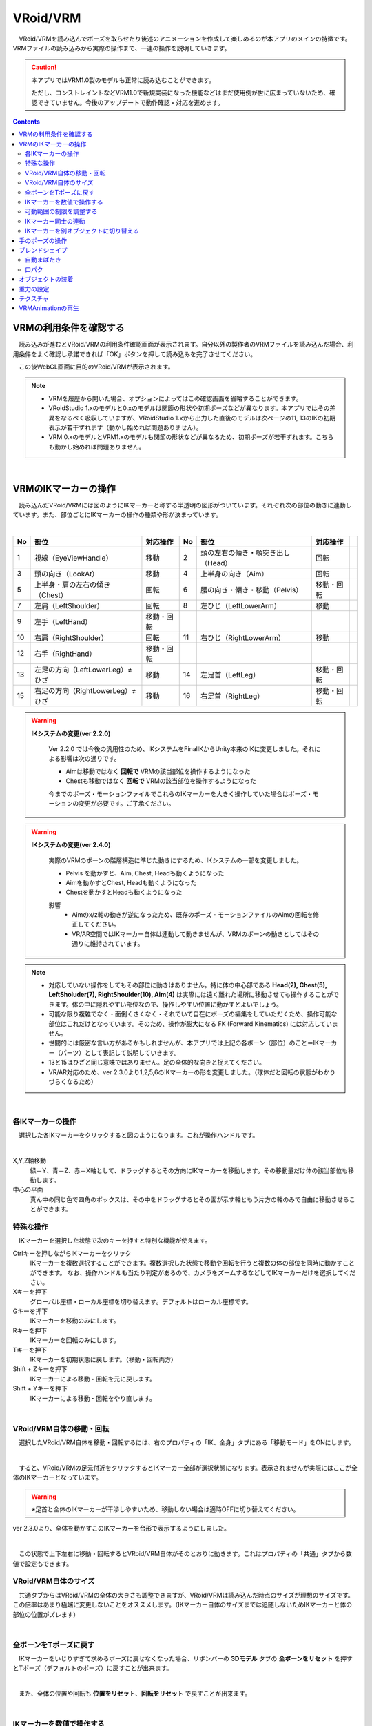 ####################################
VRoid/VRM
####################################


　VRoid/VRMを読み込んでポーズを取らせたり後述のアニメーションを作成して楽しめるのが本アプリのメインの特徴です。VRMファイルの読み込みから実際の操作まで、一連の操作を説明していきます。

.. caution::
    本アプリではVRM1.0製のモデルも正常に読み込むことができます。

    ただし、コンストレイントなどVRM1.0で新規実装になった機能などはまだ使用例が世に広まっていないため、確認できていません。今後のアップデートで動作確認・対応を進めます。

.. contents::


.. index:: VRMの利用条件を確認する

VRMの利用条件を確認する
--------------------------------


　読み込みが進むとVRoid/VRMの利用条件確認画面が表示されます。自分以外の製作者のVRMファイルを読み込んだ場合、利用条件をよく確認し承諾できれば「OK」ボタンを押して読み込みを完了させてください。

.. image:: ../img/operation_vrm_5.png
    :align: center

　この後WebGL画面に目的のVRoid/VRMが表示されます。

.. note:: 
    * VRMを履歴から開いた場合、オプションによってはこの確認画面を省略することができます。
    * VRoidStudio 1.xのモデルと0.xのモデルは関節の形状や初期ポーズなどが異なります。本アプリではその差異をなるべく吸収していますが、VRoidStudio 1.xから出力した直後のモデルは次ページの11, 13のIKの初期表示が若干ずれます（動かし始めれば問題ありません）。
    * VRM 0.xのモデルとVRM1.xのモデルも関節の形状などが異なるため、初期ポーズが若干ずれます。こちらも動かし始めれば問題ありません。

|

.. index:: IKマーカーの操作（VRMの操作）

.. _inputikasmarker:

VRMのIKマーカーの操作
--------------------------

　読み込んだVRoid/VRMには図のようにIKマーカーと称する半透明の図形がついています。それぞれ次の部位の動きに連動しています。また、部位ごとにIKマーカーの操作の種類や形が決まっています。

.. image:: ../img/operation_vrm_6.jpg
    :align: center

|

.. csv-table::
    :header-rows: 1

    No, 部位, 対応操作,                           No, 部位, 対応操作
    1,  視線（EyeViewHandle）,移動,               2,   頭の左右の傾き・顎突き出し（Head）,回転
    3,  頭の向き（LookAt）,移動,                  4,   上半身の向き（Aim）,回転 
    5,  上半身・肩の左右の傾き（Chest）,回転,      6,  腰の向き・傾き・移動（Pelvis）,移動・回転
    7,  左肩（LeftShoulder）,回転,                8, 左ひじ（LeftLowerArm）,移動
    9,  左手（LeftHand）,移動・回転 ,              ,  , 
    10, 右肩（RightShoulder）, 回転,              11,  右ひじ（RightLowerArm）,移動,
    12,  右手（RightHand）,移動・回転,              ,  ,
    13, 左足の方向（LeftLowerLeg）≠ひざ,移動,        14, 左足首（LeftLeg）,移動・回転
    15, 右足の方向（RightLowerLeg）≠ひざ,移動,      16, 右足首（RightLeg）,移動・回転

.. index:: IKシステムの変更(VRM)

.. warning:: 
    **IKシステムの変更(ver 2.2.0)**

        Ver 2.2.0 では今後の汎用性のため、IKシステムをFinalIKからUnity本来のIKに変更しました。それによる影響は次の通りです。
        
        * Aimは移動ではなく **回転で** VRMの該当部位を操作するようになった
        * Chestも移動ではなく **回転で** VRMの該当部位を操作するようになった

        今までのポーズ・モーションファイルでこれらのIKマーカーを大きく操作していた場合はポーズ・モーションの変更が必要です。ご了承ください。

.. warning:: 
    **IKシステムの変更(ver 2.4.0)**

        実際のVRMのボーンの階層構造に準じた動きにするため、IKシステムの一部を変更しました。

        .. mermaid::

            flowchart LR

            Pelvis --> Aim --> Chest --> LeftShoulder & RightShoulder & Head


        * Pelvis を動かすと、Aim, Chest, Headも動くようになった
        * Aimを動かすとChest, Headも動くようになった
        * Chestを動かすとHeadも動くようになった

        影響
            * Aimのx/z軸の動きが逆になったため、既存のポーズ・モーションファイルのAimの回転を修正してください。
            * VR/AR空間ではIKマーカー自体は連動して動きませんが、VRMのボーンの動きとしてはその通りに維持されています。

.. note::
    * 対応していない操作をしてもその部位に動きはありません。特に体の中心部である **Head(2), Chest(5), LeftSholuder(7), RightShoulder(10), Aim(4)** は実際には遠く離れた場所に移動させても操作することができます。体の中に隠れやすい部位なので、操作しやすい位置に動かすとよいでしょう。
    * 可能な限り複雑でなく・面倒くさくなく・それでいて自在にポーズの編集をしていただくため、操作可能な部位はこれだけとなっています。そのため、操作が膨大になる FK (Forward Kinematics) には対応していません。
    * 世間的には厳密な言い方があるかもしれませんが、本アプリでは上記の各ボーン（部位）のこと＝IKマーカー（パーツ）として表記して説明していきます。
    * 13と15はひざと同じ意味ではありません。足の全体的な向きと捉えてください。
    * VR/AR対応のため、ver 2.3.0より1,2,5,6のIKマーカーの形を変更しました。（球体だと回転の状態がわかりづらくなるため）


|

各IKマーカーの操作
^^^^^^^^^^^^^^^^^^^^

　選択した各IKマーカーをクリックすると図のようになります。これが操作ハンドルです。

..  image:: ../img/operation_vrm_7.png

|

X,Y,Z軸移動
    　緑＝Y、青＝Z、赤＝X軸として、ドラッグするとその方向にIKマーカーを移動します。その移動量だけ体の該当部位も移動します。

中心の平面
    　真ん中の同じ色で四角のボックスは、その中をドラッグするとその面が示す軸ともう片方の軸のみで自由に移動させることができます。


.. index:: IKマーカーの特殊な操作（VRMの操作）

.. _specialoperation_vrm:

特殊な操作
^^^^^^^^^^^^^^^

　IKマーカーを選択した状態で次のキーを押すと特別な機能が使えます。

Ctrlキーを押しながらIKマーカーをクリック
    　IKマーカーを複数選択することができます。複数選択した状態で移動や回転を行うと複数の体の部位を同時に動かすことができます。
    　なお、操作ハンドルも当たり判定があるので、カメラをズームするなどしてIKマーカーだけを選択してください。

Xキーを押下
    グローバル座標・ローカル座標を切り替えます。デフォルトはローカル座標です。


Gキーを押下
    IKマーカーを移動のみにします。

Rキーを押下
    IKマーカーを回転のみにします。

Tキーを押下
    IKマーカーを初期状態に戻します。（移動・回転両方）

Shift + Zキーを押下
    IKマーカーによる移動・回転を元に戻します。

Shift + Yキーを押下
    IKマーカーによる移動・回転をやり直します。

|

.. index:: 移動・回転（VRMの操作）

VRoid/VRM自体の移動・回転
^^^^^^^^^^^^^^^^^^^^^^^^^^^^^^

　選択したVRoid/VRM自体を移動・回転するには、右のプロパティの「IK、全身」タブにある「移動モード」をONにします。


.. image:: ../img/operation_vrm_8.png
    :align: center

|

　すると、VRoid/VRMの足元付近をクリックするとIKマーカー全部が選択状態になります。表示されませんが実際にはここが全体のIKマーカーとなっています。

.. warning::
    ※足首と全体のIKマーカーが干渉しやすいため、移動しない場合は適時OFFに切り替えてください。

ver 2.3.0より、全体を動かすこのIKマーカーを台形で表示するようにしました。

|

.. image:: ../img/operation_vrm_9.png
    :align: center

　この状態で上下左右に移動・回転するとVRoid/VRM自体がそのとおりに動きます。これはプロパティの「共通」タブから数値で設定もできます。

VRoid/VRM自体のサイズ
^^^^^^^^^^^^^^^^^^^^^^^^^^^^^

.. image:: ../img/prop_common_1.png
    :align: center

　共通タブからはVRoid/VRMの全体の大きさも調整できますが、VRoid/VRMは読み込んだ時点のサイズが理想のサイズです。この倍率はあまり極端に変更しないことをオススメします。（IKマーカー自体のサイズまでは追随しないためIKマーカーと体の部位の位置がズレます）

|

.. index:: Tポーズに戻す（VRMの操作）

全ボーンをTポーズに戻す
^^^^^^^^^^^^^^^^^^^^^^^^^^^^^

　IKマーカーをいじりすぎて求めるポーズに戻せなくなった場合、リボンバーの **3Dモデル** タブの **全ボーンをリセット** を押すとTポーズ（デフォルトのポーズ）に戻すことが出来ます。

.. image:: ../img/operation_vrm_a.png
    :align: center

|

　また、全体の位置や回転も **位置をリセット**、**回転をリセット** で戻すことが出来ます。


.. image:: ../img/operation_vrm_b.png
    :align: center

|

.. index:: IKマーカーを数値で操作する

.. _inputikasnumber:

IKマーカーを数値で操作する
^^^^^^^^^^^^^^^^^^^^^^^^^^^^^^^^

　IKマーカーをマウスやタッチで操作するほか、実際の数値で入力して操作することもできます。目的のVRoid/VRMを選択し、右のプロパティの「**IK、全身**」タブにある「**IK位置の一括変更**」のボタンを押します。


.. image:: ../img/operation_vrm_c.png
    :align: center

|

.. |btnbonetranapply| image:: ../img/operation_vrm_l.png
.. |btnbonetranrel| image:: ../img/operation_vrm_m.png
.. |btnbonetranmirror| image:: ../img/operation_vrm_n.png

| 　専用のダイアログが表示されます。ここでスプレッドシート形式で各IKマーカーの位置や回転を直接指定することができます。目的の箇所を変更し終わったら最後に |btnbonetranapply|  **ポーズを適用** ボタンを押します。
| 　すると対象のVRoid/VRMの現在のポーズがそのとおりに変更されます。

.. image:: ../img/screen_ikmarker.png
    :align: center

|

各ボタンの機能は次のとおりです。

スプレッドシート

    ================ =================
    列名              説明
    ---------------- -----------------
    PositionX        X座標の位置
    PositionY        Y座標の位置
    PositionZ        Z座標の位置
    RotationX        X軸の回転
    RotationY        Y軸の回転
    RotationZ        Z軸の回転
    drag             IKマーカーを動かしたときの抗力
    angularDrag      IKマーカーを動かしたときの回転抗力
    ================ =================

|btnbonetranrel| 最新の状態に更新
    現在選択中のVRMのポーズ情報をスプレッドシートに反映します。基本的に選択すれば自動的に反映されますが、アプリの動作状態により情報が古いままになることがあります。その場合に使います。

|btnbonetranmirror| ポーズを反転する
    現在のポーズ情報の左右を入れ替えます。この状態で **ポーズを適用** を押せば現在のポーズが反転する結果となります。このボタンは **IK、全身** パネルにも存在します。

.. note::
    * VRM以外を選択している間はツールバー内のボタンは無効化します。
    * ここでの数値は現在のVRM固有の数値です。身長・体格差は反映されないため他のVRMで使い回す場合は手動で算出する必要があります。

|

.. index:: 可動範囲の制限を調整する（VRMの操作）

可動範囲の制限を調整する
^^^^^^^^^^^^^^^^^^^^^^^^^^^^^^^^^


| 　本アプリではVRMは標準でいくつかの可動範囲の制御が適用されます。それらによりVRMが無理なく自然な人体の動きを再現できます。
| 　しかしながら本アプリのIKと競合することもあり、それが原因でポーズやアニメーションが再現しきれない仕様も備わってしまっています。人体として多少不自然でもいいから完全に自由にポージングさせたい場合、これらIKマーカーの制限を外すことができます。

足の方向（LowerLeg）、足首（Leg）のX軸の回転角度・ひじ（LowerArm）のY軸の回転角度
    * ひじ、膝から下、足首の回転の範囲が実際の人体に沿って制限がかかります。
    * 設定画面の「Modelタブ」→「VRMの体に自然な可動制御を適用する」でオン・オフが切り替わります。

足の方向（LowerLeg）を動かした後の足首（Leg）のX軸の回転
    * 足（LowerLeg）を前後に動かしたときに足首（Leg）の回転角度をLowerLegに合わせて回転させます。
    * 設定画面の「Modelタブ」→「足首の回転を自動で行う」でオン・オフが切り替わります。

|

IKマーカー同士の連動
^^^^^^^^^^^^^^^^^^^^^^^^^^^^

| 　本アプリではVRMのボーンを動かすのにIKマーカーを使いますが、特定の部位のIKマーカーを動かすと別の部位が連動して動くようになっています。
| 　基本的にはIKマーカーを操作する時だけの話です。


次の3パターンの連動
    肩付近（Chest）と腕（LowerArm）・頭（Head）
        Chestを動かした時に腕（LowerArm）・頭（Head）のX軸・Z軸を可能な限り連動して移動させます。
    Aimと肩付近（Chest）
        Aimを動かした時に肩付近（Chest）のX軸・Z軸を可能な限り連動して移動させます。
    腰（Pelvis）と足（LowerLeg）
        腰を上下したときに足（LowerLeg）がその動きに合わせて前後に若干移動
    足首（Leg）と足の方向（LowerLeg）の連動
        足首を移動させたときに足（LowerLeg）を前後に若干移動
    手（Hand）と腕（LowerArm）の連動 
        手を移動させたときに腕（肘）も追随して移動



.. hint::    
    設定画面の「Modelタブ」→「ボーンの連動」でオン・オフが切り替わります。


.. warning::
    ver 1.x の時に存在した連動の問題は ver 2.0.2で解決済みです。
    
    アニメーション再生中は自動的にオフになり、キーフレームに登録された位置・回転が反映されます。

    オフにすると連動しなくなって自由になりますが、関節が曲がってはいけない方向に曲がるなどします（アニメーション中では適切にキーフレームに登録していただければ問題ありません）。

|

.. index:: IKマーカーを別オブジェクトに切り替える（VRMの操作）

IKマーカーを別オブジェクトに切り替える
^^^^^^^^^^^^^^^^^^^^^^^^^^^^^^^^^^^^^^^^^^^^^^^^^

| 　VRMは前述の部位に従ってIKマーカーが設定されており、それを動かすとポーズが変わります。体の各部位の動きの目印となるそのIKマーカーに、別のオブジェクトを割り当てることができます。
| 　これをするとどうなるのかを説明します。

.. image:: ../img/operation_vrm_d.png
    :align: center

| 

　IKマーカーの部位を選択し、その部位に割り当てるオブジェクトを選択します。選択可能なオブジェクトは次のとおりです。

| **Self** ・・・元のIKマーカーに戻します。
| **Main Camera**・・・アプリのメインカメラ
| **各VRM、OtherObject、Light、Camera、Image、Effect**・・・他の3Dオブジェクト

.. note::
    | ※部位にHead、LeftShoulder、RightShoulderは選択できません。
    | ※なお、自分自身や2Dオブジェクト、SystemEffectやAudio、Stageには割り当てられません。

.. caution::
    割り当てているオブジェクトを削除した場合、各VRMのIKは自動的にデフォルトに戻ります。

| 

**VRM AとVRM B、そしてエフェクトオブジェクトを使った場合**

.. image:: ../img/operation_vrm_e.png
    :align: center

|

　この状態でエフェクトオブジェクトを動かすと、キャラAとBがその方向に振り向き視線を合わせるようになります。

　この設定と状態をアニメーションに反映することも可能です。アニメーションプロジェクトに登録するのは次の内容となります。

.. csv-table::
    :header-rows: 1
    :align: center

    オブジェクト, 登録する操作
    VRM, IKマーカーの割り当て
    割り当てられたオブジェクト, 実際の移動や回転など

|


.. index:: 手のポーズの操作（VRMの操作）

手のポーズの操作
--------------------

　手のひらを操作するには右のプロパティから「腕・手」タブを開き、左右の手を好きなポーズを選んでください。

.. image:: ../img/prop_vrm_2.png
    :align: center

　スライダーでポーズの度合いを調整出来ます。手のポーズは今後のアップデートで増やす予定です。

Ver 1.0.0 時点：
    * 通常
    * 開く
    * グー
    * 指差し
    * Vサイン
    * サムズアップ
    * 握る
  
Ver 1.0.4から次に対応しました。
    * 手動操作

.. image:: ../img/prop_vrm_8.png
    :align: center

|

.. |imgfinger1| image:: ../img/prop_vrm_9a.png
.. |imgfinger2| image:: ../img/prop_vrm_9b.png
.. |imgfinger3| image:: ../img/prop_vrm_9c.png

|imgfinger1| **親指～小指の関節**
    それぞれのスライダーで指の関節を回転します。上は第1関節～第2関節、下は第3関節です。

|imgfinger2| **指自体の操作（指と指の間、指の軸回転）**
    | 赤のスライダーは、指の間の開き具合をスライダーで調整します。
    | 緑のスライダーは、指の軸を中心として回転します。（実際の人間としてはできませんが、3Dモデルではしばしば必要な回転操作です）

|imgfinger3| **親指の付け根**
    親指の付け根の回転を円形のスライダーで調整できます。左は親指と手のひらの遠近の距離を、右は主に左右の回転を表します。

|



|

.. index:: ブレンドシェイプ（VRMの操作）

.. _blendshape_vrm:

ブレンドシェイプ
---------------------


　わかりやすく言うとVRoid/VRMの表情等を切り替えることができます。右のプロパティの「ブレンドシェイプ」タブを開き、好きなブレンドシェイプをスライダーで値を入力して調整してください。

..
    　ブレンドシェイプには ``汎用`` と ``専用`` の2種類があります。UnityやBlenderに詳しい方向けの説明ですと、SkinnedMeshRendererが ``汎用`` 、VRMBlendShapeProxyが ``専用`` と本アプリでは分類分けしています（VRM 1.xでは Vrm10RuntimeExpression(単にExpressionとも) といいます）。


.. image:: ../img/prop_vrm_4.png
    :align: center

|

* ブレンドシェイプはVRMファイルごとに決まっており、キャラクターによって操作できる数に増減があります。
* 各シェイプキーの横のスライダーを0～100までの間で動かしてください。

.. note::
    ver 2.3.0より、チェックボックスをONにした場合のみキーフレームに登録されるように変更しました。スライダーを動かすと自動的にチェックボックスにチェックが入るようになっています。

    もし登録を望まないシェイプの場合はチェックを外せばそのシェイプの値は保存されません。

    これにより、モーションやプロジェクトに保存されるブレンドシェイプも本当に変更したものだけになり、ファイルサイズの削減を実現しました。

Search（検索ボックス）
    ブレンドシェイプ名でインクリメンタルサーチできます。空欄の場合はすべてのブレンドシェイプが表示されます。

.. index:: ブレンドシェイプの注意点

専用のブレンドシェイプと共通のブレンドシェイプ
    :専用: 各VRM独自のシェイプです。こちらにあるシェイプを後述のモーションやポーズファイルにして別のVRMに適用しても、再現されない可能性があります。

    :共通: VRM1.0モデル、VRM0.xからのマイグレーションモデルにかぎらずすべてに共通のシェイプです。こちらにあるシェイプはモーションやポーズファイルに入れれば他のVRMでも再現されます。

    　VRM1.x対応により、名称を変更しました。

    　VRM 1.0の仕様により、SkinnedMeshRendererのブレンドシェイプの挙動に影響があり、本アプリでもSkinnedMeshRendererを利用していた ``汎用`` の一部のシェイプが機能しなくなりました。本アプリでは互換性を維持して使用可能になっていますが、混乱を招きかねないため、次のように名称を変更しました。

    .. csv-table::
        :align: center

        本アプリのバージョン, SkinnedMeshRendererのシェイプ, Expressionのシェイプ
        Ver 2.0, 専用, 共通
        Ver 1.x, 汎用, 専用

    .. caution::
        ``専用`` が **これまでとは逆になって** いますのでご注意ください。
    
    .. note::
        * もともとのExpressionはすべてのVRMで共通のシェイプが最低限備わっているだけです。
        * 他所様のアプリではExpressionとしての数は少ない可能性がありますが、本来はそちらが標準の状態です。本アプリは互換性重視のため、 **独自の改良ですべてのブレンドシェイプをExpressionとして使える** ようにしてあります。


    


自動まばたき
^^^^^^^^^^^^^^^^^^

　自動まばたきは指定のタイミングでVRMにまばたきをさせ続けます。

.. image:: ../img/prop_vrm_3.png
    :align: center

|

　アニメーションのキーフレームとは別に動き続けるため、ブレンドシェイプで目の開閉を一からキーフレームに組み込む必要がありません。

まばたきの間隔・まぶたを開ける秒数・閉じる秒数・閉じている秒数
    それぞれを指定することで目の動きだけでも表情を感じさせることができます。

　デフォルトではオンです。不要な場合は「自動まばたきを有効」のチェックを外してオフにしてください。

.. caution::
    目のブレンドシェイプと競合します。使う際はどちらか一方にすることをオススメします。

口パク
^^^^^^^^^^^^^^

　VRoid/VRMがあたかもしゃべっているかのように口をずっと動かし続けます。

　アニメーションのキーフレームとは別に動き続けるため、ブレンドシェイプで口の開閉を一からキーフレームに組み込む必要がありません。

.. image:: ../img/prop_vrm_a.png
    :align: center

:口を開ける速度:
    口が ``aa`` の0.0から0.5に変わる速さを指定します。
:口を閉じる速度:
    口が ``aa`` の0.5から0.0に変わる速さを指定します。
:口パクの間隔:
    口の開閉が一巡した後、再び動き出すまでの時間を指定します。多ければ多いほど間隔が伸びて口を動かす頻度が減ります。

　デフォルトではオフです。使い方としては有効にした後、次のフレームで数秒後に無効にしてキャラクターが喋っている演出をするのに適しています。

.. hint::
    この機能により ``aa`` が変化している間も、個別に ``aa`` や他のシェイプを動かすことができます。

.. caution::
    この機能はユーザーの喋りに合わせてVRoid/VRMが口を動かすものではありません。あくまでもVRoid/VRMが喋っているように見せかけるための補助的な機能です。


|

.. index:: オブジェクトの装着（VRMの操作）

オブジェクトの装着
----------------------

　VRoid/VRMの特定の体の部位にFBXやObj・Lightなど別のオブジェクトを紐付け、動きを連動させることができます。右のプロパティの「オブジェクトの装着」タブを開いてください。

.. image:: ../img/operation_vrm_f.png
    :align: center

|

1. あらかじめ別のオブジェクトを追加しておきます。

.. image:: ../img/operation_vrm_g.png
    :align: center

|

.. note::
    ※位置や回転は紐付けたい体の部位に合わせて調整しておきます。

2. VRoid/VRMを選択し、対象の体の部位を選択し、追加ボタンをクリックします。

.. image:: ../img/operation_vrm_h.png
    :align: center


3. 紐付けたいオブジェクトを選択し、「OK」ボタンを押します。

.. image:: ../img/operation_vrm_i.png
    :align: center

|

　装着可能なオブジェクトは次のとおりです。

.. csv-table::
    :header-rows: 1
    :align: center

    オブジェクトの種類
    FBX・Objなど3Dオブジェクト
    Image
    Light
    Camera
    Effect


4. 装着したオブジェクトの情報が表示されるようになります。

.. image:: ../img/operation_vrm_j.png
    :align: center

| 　以後、体の部位に合わせて装着したオブジェクトも連動して動くようになります。
| 　右端の削除ボタンで装着を解除できます。

.. caution::
    | ※装着されたオブジェクトの扱い
    | 　VRMが装着したオブジェクトは、アニメーションにおいては位置や回転などの変形操作をキーフレームに登録することはできなくなります。一覧で選択してもIKマーカーは表示されません。
    | 　各種プロパティは装着前に設定しておくようにしてください。


.. admonition:: アニメーションプロジェクトでのオブジェクトの装着について
    
    | 　このオブジェクトの装着は仕組みが入り組んでいるため、アニメーションにおいては使用と準備には注意してください。オブジェクトの装着と解除は **目的とするモーションの開始・終了とは別にする** 必要があります。
    | 　次の順序でキーフレームに登録するとよいでしょう。

    例:
        VRMの右手に剣の3Dオブジェクトを装着する
    
    .. csv-table::
        :header-rows: 1

        フレーム, VRM, その他オブジェクト
        1, 右手を所定の位置に動かす, 剣を所定の位置に動かす
        2, 右手に対して剣のオブジェクトを **装着する** , このときの位置・回転のままキーフレームに登録
        ～, ,なし
        9, 右手を動かし終える, なし
        10, 右手に装着した剣を **解除する** , このときの位置・回転のままキーフレームに登録

    * 2～10フレームの間はその他オブジェクトのプロパティを変更することはできません。
    * アニメーションにおけるポイントは、開始時点と終了時点で装着の状態が同じ状態になっていることです。例えば1フレーム目で装着なし、10フレーム目で装着ありのまま、フレーム操作をしたり再び再生ボタンを押すと、オブジェクトの位置が次第にズレていくことがあります。

|

重力の設定
--------------------

| 　VRoid/VRMが持つボーンには重力の設定が標準で備わっています。ボーンは通常はゲームやモーションなどの演出時にUnity標準の衝突判定の機能によって自動的に動きます。

　本アプリでもVRoid/VRMが動いた時に髪の毛がなびいたりしますが、それを手動で細かく調整することができます。

　本アプリのみの効果となりますが、例えばスカートがめくれすぎる現象をこの重力の設定によって修正することができます。



.. warning::
    後述のStageの風の効果と設定が競合します。風を使用する場合はこの機能を使わないでください。

.. image:: ../img/screen_gravity.png
    :align: center

|

　操作中のVRMが持つボーンの重力設定の情報がスプレッドシート上に羅列されます。ここで表示されるボーンは次のものです。

* VRM自体が持つ（VRoidStudioでの作成中にすでに保持している）ボーン
* Unityエディタや拙作VRMOneEditorなどのツールでVRMに後付けした3Dモデルが保持しているボーン

　なお、一度UniVRMにて変換を経ているはずなので、ボーンの情報としては ``VRMSpringBone`` コンポーネントに依存しています。

　何がどのボーンに実際に位置するのかはVRoidStudioやUnity上であらかじめ確認しておいてください。変更可能なセルは次のセルです。

.. csv-table::

    **Power**, そのボーンにかかる重力の直接的な強さ(0 ～ 1)
    **Direction X / Y / Z**, そのボーンにかかる重力の方向の強さ(-1 ～ 1)

.. note::
    * 各Directionの -1 は負の向きです。例えばY軸なら下に向かうようになります。(1 だと上に向かいます)
    * 重力によるボーンのなびき具合は　``Power * Direction`` で反映されます。
    * 最新の情報を読み直すにはツールバーの読み込みボタンを押してください。


テクスチャ
----------------

　VRMが保持しているテクスチャを細かく設定変更することができます。なお、OtherObjectのほうの設定と使用方法は全く同じです。

　詳しくは :doc:`operation_texture` を御覧ください。


.. _vrma_load:

VRMAnimationの再生
------------------------

OtherObjectのアニメーションと同様に、VRMAnimationも本アプリによるアニメーションプロジェクトの中で再生をコントロールできます。

.. |preview| image:: ../img/operation_vrm_o.png
.. |anireg| image:: ../img/operation_oobj_3.png

.. csv-table::

    プレビュー再生, アニメーション登録用
    |preview|, |anireg|
    即座に再生されます。こちらの操作はキーフレームには登録されません。, 「再生」や「停止」を選択後にキーフレームに登録します。

1. 一番上の入力ボックスをクリックしてVRMAnimationのファイルを選択して開きます。
2. 再生するアニメーション名を選択します。
3. 必要に応じて再生モード・アニメーション速度などを調整します。 
4. 再生して確認します。
5. よければアニメーションの状態（登録用）で再生状態を選び、キーフレームの登録をします。

コントロールの配置について:
    .. csv-table::
        
        ファイル選択ボックス,モーション有効トグルスイッチ,
        モーション選択ボックス
        再生, 停止, 再生モード選択ボックス
        シーク位置スライダー,,
        スピードスライダー,,
        アニメーションの状態,,

VRMAnimationを閉じる:
    ファイル選択ボックスの右端の X ボタンを押すと、開いているVRMAnimationを完全に閉じることができます。閉じた後は再び .vrmaファイルを読み込むまでは、キーフレームに登録していてもVRMAnimationを再生することはできません。

IK操作について:
    VRMAnimationが有効の間は、IKマーカーで操作することはできません。
    
    VRMAnimationを一時的に無効にするには、 **モーション有効トグルスイッチ** をOFFに切り替えてください。


.. note::
    * VRMAnimation内に複数のモーションが存在する場合、選択してください。
    * キーフレームに3Dオブジェクトのアニメーションデータが展開・表示されるわけではなく、あくまで再生・一時停止・停止・シークという状態がキーフレームに登録されるのみです。



.. hint::
    再生や停止ではなく、再生位置変更でシーク位置を変えることだけをキーフレームに登録していっても、そのオブジェクトのアニメーション再生を自由に行なえます。

    モーションのシーク位置を変更するには、次の操作を行ってください。

    1. シーク位置スライダーを動かす
    2. アニメーションの状態 を ``再生位置変更`` にする
    3. キーフレームに登録する

    
    例：
        あるVRMAnimationをVRM Aに読み込んだ

        .. csv-table::

            フレーム番号, アニメーションの状態（登録用）, シーク位置
            1, 再生位置変更, 0.855秒
            2, 再生位置変更, 0.124秒
            
        * 間隔(duration)は1秒。
        * このVRM Aは逆再生のようにアニメーションする。
